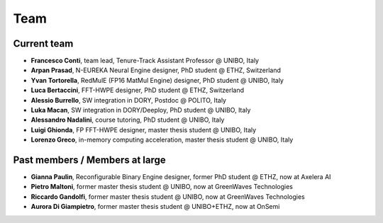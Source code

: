 ****
Team
****

Current team
============

- **Francesco Conti**, team lead, Tenure-Track Assistant Professor @ UNIBO, Italy
- **Arpan Prasad**, N-EUREKA Neural Engine designer, PhD student @ ETHZ, Switzerland
- **Yvan Tortorella**, RedMulE (FP16 MatMul Engine) designer, PhD student @ UNIBO, Italy
- **Luca Bertaccini**, FFT-HWPE designer, PhD student @ ETHZ, Switzerland
- **Alessio Burrello**, SW integration in DORY, Postdoc @ POLITO, Italy
- **Luka Macan**, SW integration in DORY/Deeploy, PhD student @ UNIBO, Italy
- **Alessandro Nadalini**, course tutoring, PhD student @ UNIBO, Italy
- **Luigi Ghionda**, FP FFT-HWPE designer, master thesis student @ UNIBO, Italy
- **Lorenzo Greco**, in-memory computing acceleration, master thesis student @ UNIBO, Italy

Past members / Members at large
===============================
- **Gianna Paulin**, Reconfigurable Binary Engine designer, former PhD student @ ETHZ, now at Axelera AI
- **Pietro Maltoni**, former master thesis student @ UNIBO, now at GreenWaves Technologies
- **Riccardo Gandolfi**, former master thesis student @ UNIBO, now at GreenWaves Technologies
- **Aurora Di Giampietro**, former master thesis student @ UNIBO+ETHZ, now at OnSemi
